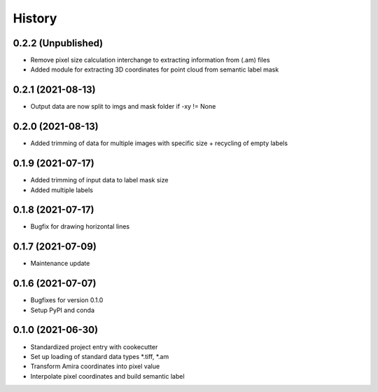 =======
History
=======
0.2.2 (Unpublished)
-------------------
* Remove pixel size calculation interchange to extracting information from (.am) files
* Added module for extracting 3D coordinates for point cloud from semantic label mask


0.2.1 (2021-08-13)
------------------
* Output data are now split to imgs and mask folder if -xy != None

0.2.0 (2021-08-13)
------------------
* Added trimming of data for multiple images with specific size + recycling of empty labels

0.1.9 (2021-07-17)
------------------
* Added trimming of input data to label mask size
* Added multiple labels

0.1.8 (2021-07-17)
------------------
* Bugfix for drawing horizontal lines

0.1.7 (2021-07-09)
------------------
* Maintenance update

0.1.6 (2021-07-07)
------------------
* Bugfixes for version 0.1.0
* Setup PyPI and conda

0.1.0 (2021-06-30)
------------------
* Standardized project entry with cookecutter
* Set up loading of standard data types *.tiff, *.am
* Transform Amira coordinates into pixel value
* Interpolate pixel coordinates and build semantic label
